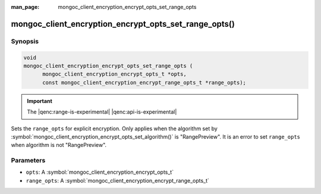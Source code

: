:man_page: mongoc_client_encryption_encrypt_opts_set_range_opts

mongoc_client_encryption_encrypt_opts_set_range_opts()
======================================================

Synopsis
--------

.. code-block:: c

    void
    mongoc_client_encryption_encrypt_opts_set_range_opts (
          mongoc_client_encryption_encrypt_opts_t *opts,
          const mongoc_client_encryption_encrypt_range_opts_t *range_opts);

.. important:: The |qenc:range-is-experimental| |qenc:api-is-experimental|
.. versionadded:: 1.24.0

Sets the ``range_opts`` for explicit encryption.
Only applies when the algorithm set by :symbol:`mongoc_client_encryption_encrypt_opts_set_algorithm()` is "RangePreview".
It is an error to set ``range_opts`` when algorithm is not "RangePreview".

Parameters
----------

* ``opts``: A :symbol:`mongoc_client_encryption_encrypt_opts_t`
* ``range_opts``: A :symbol:`mongoc_client_encryption_encrypt_range_opts_t`

.. seealso::

  | :symbol:`mongoc_client_encryption_encrypt_range_opts_new`
